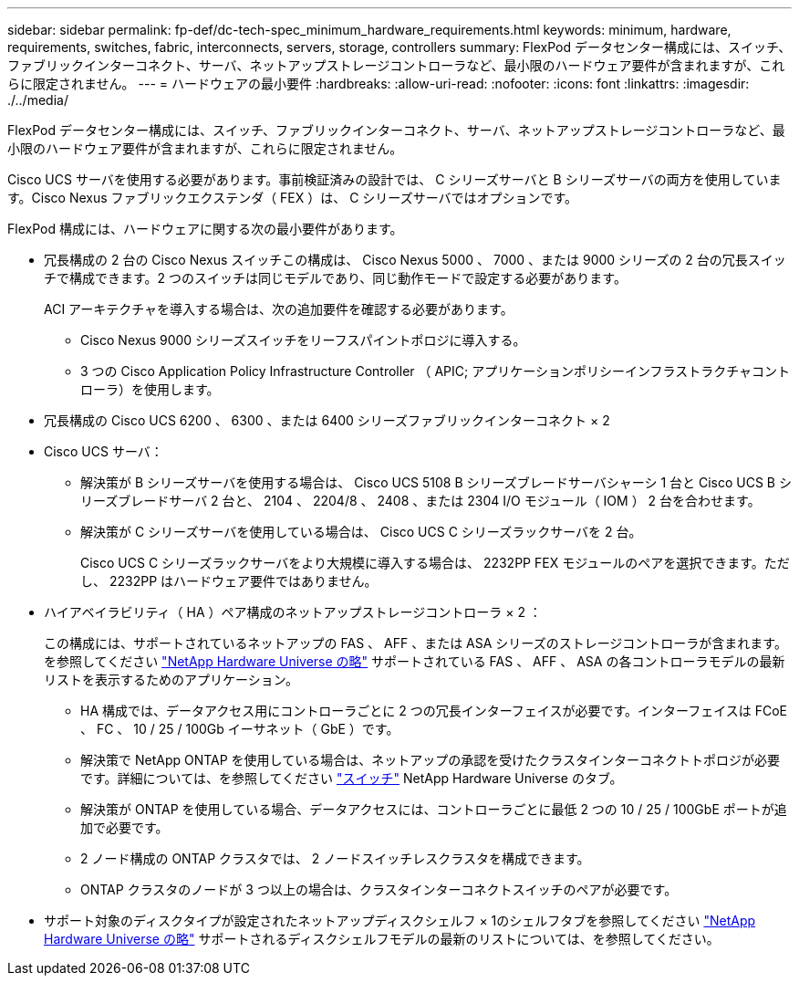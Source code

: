 ---
sidebar: sidebar 
permalink: fp-def/dc-tech-spec_minimum_hardware_requirements.html 
keywords: minimum, hardware, requirements, switches, fabric, interconnects, servers, storage, controllers 
summary: FlexPod データセンター構成には、スイッチ、ファブリックインターコネクト、サーバ、ネットアップストレージコントローラなど、最小限のハードウェア要件が含まれますが、これらに限定されません。 
---
= ハードウェアの最小要件
:hardbreaks:
:allow-uri-read: 
:nofooter: 
:icons: font
:linkattrs: 
:imagesdir: ./../media/


FlexPod データセンター構成には、スイッチ、ファブリックインターコネクト、サーバ、ネットアップストレージコントローラなど、最小限のハードウェア要件が含まれますが、これらに限定されません。

Cisco UCS サーバを使用する必要があります。事前検証済みの設計では、 C シリーズサーバと B シリーズサーバの両方を使用しています。Cisco Nexus ファブリックエクステンダ（ FEX ）は、 C シリーズサーバではオプションです。

FlexPod 構成には、ハードウェアに関する次の最小要件があります。

* 冗長構成の 2 台の Cisco Nexus スイッチこの構成は、 Cisco Nexus 5000 、 7000 、または 9000 シリーズの 2 台の冗長スイッチで構成できます。2 つのスイッチは同じモデルであり、同じ動作モードで設定する必要があります。
+
ACI アーキテクチャを導入する場合は、次の追加要件を確認する必要があります。

+
** Cisco Nexus 9000 シリーズスイッチをリーフスパイントポロジに導入する。
** 3 つの Cisco Application Policy Infrastructure Controller （ APIC; アプリケーションポリシーインフラストラクチャコントローラ）を使用します。


* 冗長構成の Cisco UCS 6200 、 6300 、または 6400 シリーズファブリックインターコネクト × 2
* Cisco UCS サーバ：
+
** 解決策が B シリーズサーバを使用する場合は、 Cisco UCS 5108 B シリーズブレードサーバシャーシ 1 台と Cisco UCS B シリーズブレードサーバ 2 台と、 2104 、 2204/8 、 2408 、または 2304 I/O モジュール（ IOM ） 2 台を合わせます。
** 解決策が C シリーズサーバを使用している場合は、 Cisco UCS C シリーズラックサーバを 2 台。
+
Cisco UCS C シリーズラックサーバをより大規模に導入する場合は、 2232PP FEX モジュールのペアを選択できます。ただし、 2232PP はハードウェア要件ではありません。



* ハイアベイラビリティ（ HA ）ペア構成のネットアップストレージコントローラ × 2 ：
+
この構成には、サポートされているネットアップの FAS 、 AFF 、または ASA シリーズのストレージコントローラが含まれます。を参照してください https://hwu.netapp.com/["NetApp Hardware Universe の略"^] サポートされている FAS 、 AFF 、 ASA の各コントローラモデルの最新リストを表示するためのアプリケーション。

+
** HA 構成では、データアクセス用にコントローラごとに 2 つの冗長インターフェイスが必要です。インターフェイスは FCoE 、 FC 、 10 / 25 / 100Gb イーサネット（ GbE ）です。
** 解決策で NetApp ONTAP を使用している場合は、ネットアップの承認を受けたクラスタインターコネクトトポロジが必要です。詳細については、を参照してください https://hwu.netapp.com/Switch/Index["スイッチ"^] NetApp Hardware Universe のタブ。
** 解決策が ONTAP を使用している場合、データアクセスには、コントローラごとに最低 2 つの 10 / 25 / 100GbE ポートが追加で必要です。
** 2 ノード構成の ONTAP クラスタでは、 2 ノードスイッチレスクラスタを構成できます。
** ONTAP クラスタのノードが 3 つ以上の場合は、クラスタインターコネクトスイッチのペアが必要です。


* サポート対象のディスクタイプが設定されたネットアップディスクシェルフ × 1のシェルフタブを参照してください link:https://hwu.netapp.com/Shelves/Index?osTypeId=2032["NetApp Hardware Universe の略"^] サポートされるディスクシェルフモデルの最新のリストについては、を参照してください。

